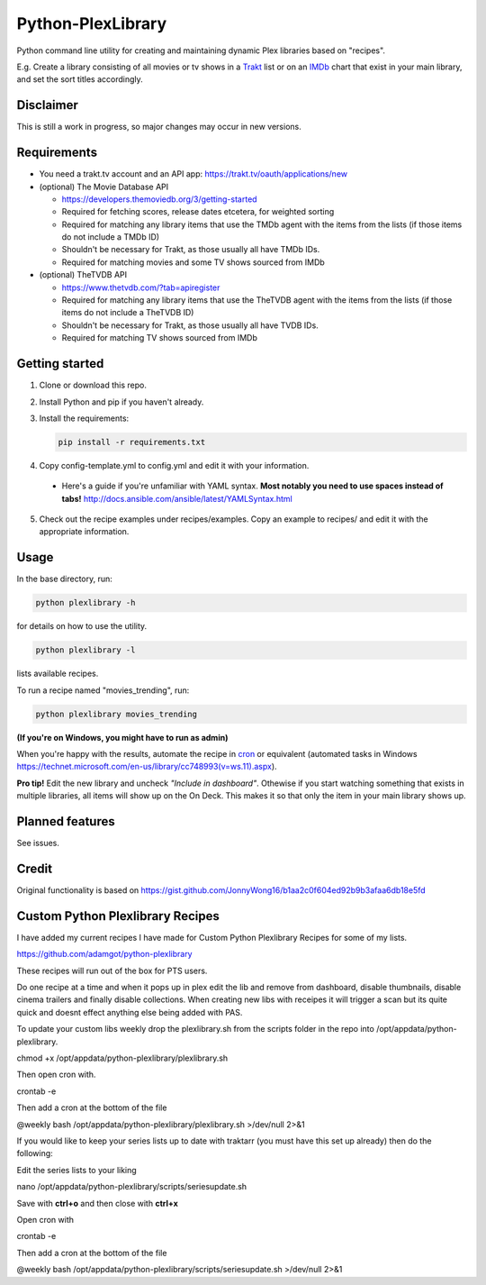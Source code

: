 Python-PlexLibrary
==================

Python command line utility for creating and maintaining dynamic Plex
libraries based on "recipes".

E.g. Create a library consisting of all movies or tv shows in a Trakt_ list or
on an IMDb_ chart that exist in your main library, and set the sort titles
accordingly.

.. _Trakt: https://trakt.tv/
.. _IMDb: https://imdb.com/

Disclaimer
----------
This is still a work in progress, so major changes may occur in new versions.

Requirements
------------

* You need a trakt.tv account and an API app: https://trakt.tv/oauth/applications/new

* (optional) The Movie Database API

  * https://developers.themoviedb.org/3/getting-started
    
  * Required for fetching scores, release dates etcetera, for weighted sorting 
    
  * Required for matching any library items that use the TMDb agent with the items from the lists (if those items do not include a TMDb ID)
    
  * Shouldn't be necessary for Trakt, as those usually all have TMDb IDs.

  * Required for matching movies and some TV shows sourced from IMDb

* (optional) TheTVDB API

  * https://www.thetvdb.com/?tab=apiregister
    
  * Required for matching any library items that use the TheTVDB agent with the items from the lists (if those items do not include a TheTVDB ID)
    
  * Shouldn't be necessary for Trakt, as those usually all have TVDB IDs.

  * Required for matching TV shows sourced from IMDb

Getting started
---------------

1. Clone or download this repo.

2. Install Python and pip if you haven't already.

3. Install the requirements:

   .. code-block:: shell

       pip install -r requirements.txt

4. Copy config-template.yml to config.yml and edit it with your information.

  * Here's a guide if you're unfamiliar with YAML syntax. **Most notably you need to use spaces instead of tabs!** http://docs.ansible.com/ansible/latest/YAMLSyntax.html

5. Check out the recipe examples under recipes/examples. Copy an example to recipes/ and edit it with the appropriate information.

Usage
-----
In the base directory, run:

.. code-block:: shell

    python plexlibrary -h

for details on how to use the utility.

.. code-block:: shell

    python plexlibrary -l

lists available recipes.

To run a recipe named "movies_trending", run:

.. code-block:: shell

    python plexlibrary movies_trending
    
**(If you're on Windows, you might have to run as admin)**

When you're happy with the results, automate the recipe in cron_ or equivalent (automated tasks in Windows https://technet.microsoft.com/en-us/library/cc748993(v=ws.11).aspx).

.. _cron: https://code.tutsplus.com/tutorials/scheduling-tasks-with-cron-jobs--net-8800

**Pro tip!** Edit the new library and uncheck *"Include in dashboard"*. Othewise if you start watching something that exists in multiple libraries, all items will show up on the On Deck. This makes it so that only the item in your main library shows up.

Planned features
----------------
See issues.

Credit
------
Original functionality is based on https://gist.github.com/JonnyWong16/b1aa2c0f604ed92b9b3afaa6db18e5fd

Custom Python Plexlibrary Recipes
---------------------------------
I have added my current recipes I have made for Custom Python Plexlibrary Recipes for some of my lists.

https://github.com/adamgot/python-plexlibrary

These recipes will run out of the box for PTS users.

Do one recipe at a time and when it pops up in plex edit the lib and remove from dashboard, disable thumbnails, disable cinema trailers and finally disable collections. When creating new libs with receipes it will trigger a scan but its quite quick and doesnt effect anything else being added with PAS.

To update your custom libs weekly drop the plexlibrary.sh from the scripts folder in the repo into /opt/appdata/python-plexlibrary.

.. code-block:: shell
chmod +x /opt/appdata/python-plexlibrary/plexlibrary.sh

Then open cron with.

.. code-block:: shell
crontab -e

Then add a cron at the bottom of the file

.. code-block:: shell
@weekly bash /opt/appdata/python-plexlibrary/plexlibrary.sh >/dev/null 2>&1

If you would like to keep your series lists up to date with traktarr (you must have this set up already) then do the following:

Edit the series lists to your liking

.. code-block:: shell
nano /opt/appdata/python-plexlibrary/scripts/seriesupdate.sh

Save with **ctrl+o** and then close with **ctrl+x**

Open cron with

.. code-block:: shell
crontab -e

Then add a cron at the bottom of the file

.. code-block:: shell
@weekly bash /opt/appdata/python-plexlibrary/scripts/seriesupdate.sh >/dev/null 2>&1
